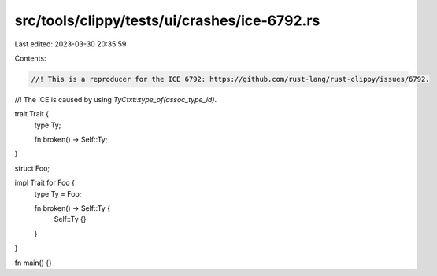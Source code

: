 src/tools/clippy/tests/ui/crashes/ice-6792.rs
=============================================

Last edited: 2023-03-30 20:35:59

Contents:

.. code-block:: rs

    //! This is a reproducer for the ICE 6792: https://github.com/rust-lang/rust-clippy/issues/6792.
//! The ICE is caused by using `TyCtxt::type_of(assoc_type_id)`.

trait Trait {
    type Ty;

    fn broken() -> Self::Ty;
}

struct Foo;

impl Trait for Foo {
    type Ty = Foo;

    fn broken() -> Self::Ty {
        Self::Ty {}
    }
}

fn main() {}


